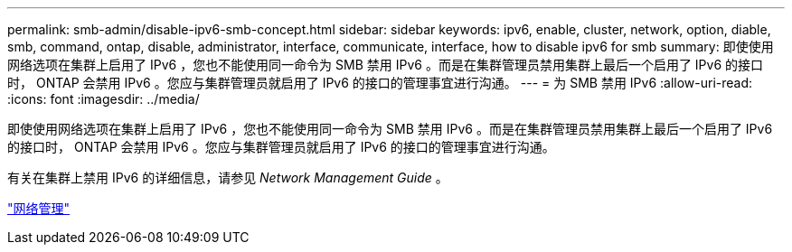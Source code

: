 ---
permalink: smb-admin/disable-ipv6-smb-concept.html 
sidebar: sidebar 
keywords: ipv6, enable, cluster, network, option, diable, smb, command, ontap, disable, administrator, interface, communicate, interface, how to disable ipv6 for smb 
summary: 即使使用网络选项在集群上启用了 IPv6 ，您也不能使用同一命令为 SMB 禁用 IPv6 。而是在集群管理员禁用集群上最后一个启用了 IPv6 的接口时， ONTAP 会禁用 IPv6 。您应与集群管理员就启用了 IPv6 的接口的管理事宜进行沟通。 
---
= 为 SMB 禁用 IPv6
:allow-uri-read: 
:icons: font
:imagesdir: ../media/


[role="lead"]
即使使用网络选项在集群上启用了 IPv6 ，您也不能使用同一命令为 SMB 禁用 IPv6 。而是在集群管理员禁用集群上最后一个启用了 IPv6 的接口时， ONTAP 会禁用 IPv6 。您应与集群管理员就启用了 IPv6 的接口的管理事宜进行沟通。

有关在集群上禁用 IPv6 的详细信息，请参见 _Network Management Guide_ 。

link:../networking/index.html["网络管理"]
